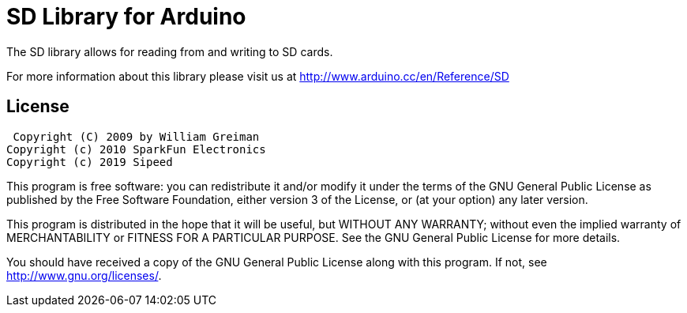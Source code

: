 = SD Library for Arduino =

The SD library allows for reading from and writing to SD cards.

For more information about this library please visit us at
http://www.arduino.cc/en/Reference/SD

== License ==

 Copyright (C) 2009 by William Greiman
Copyright (c) 2010 SparkFun Electronics
Copyright (c) 2019 Sipeed

This program is free software: you can redistribute it and/or modify
it under the terms of the GNU General Public License as published by
the Free Software Foundation, either version 3 of the License, or
(at your option) any later version.

This program is distributed in the hope that it will be useful,
but WITHOUT ANY WARRANTY; without even the implied warranty of
MERCHANTABILITY or FITNESS FOR A PARTICULAR PURPOSE.  See the
GNU General Public License for more details.

You should have received a copy of the GNU General Public License
along with this program.  If not, see <http://www.gnu.org/licenses/>.

